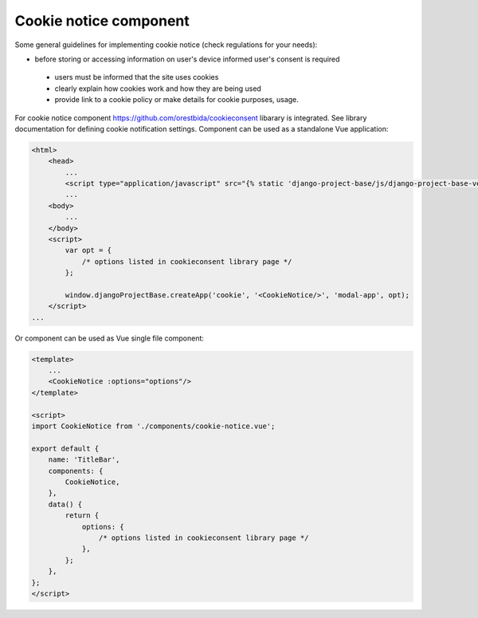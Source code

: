 Cookie notice component
=======================

Some general guidelines for implementing cookie notice (check regulations for your needs):

- before storing or accessing information on user's device informed user's consent is required

 - users must be informed that the site uses cookies

 - clearly explain how cookies work and how they are being used

 - provide link to a cookie policy or make details for cookie purposes, usage.




For cookie notice component https://github.com/orestbida/cookieconsent libarary is integrated. See library
documentation for defining cookie notification settings.
Component can be used as a standalone Vue application:

.. code-block:: javascript

    <html>
        <head>
            ...
            <script type="application/javascript" src="{% static 'django-project-base/js/django-project-base-vendors.js' %}"></script>
            ...
        <body>
            ...
        </body>
        <script>
            var opt = {
                /* options listed in cookieconsent library page */
            };

            window.djangoProjectBase.createApp('cookie', '<CookieNotice/>', 'modal-app', opt);
        </script>
    ...

Or component can be used as Vue single file component:

.. code-block:: javascript

    <template>
        ...
        <CookieNotice :options="options"/>
    </template>

    <script>
    import CookieNotice from './components/cookie-notice.vue';

    export default {
        name: 'TitleBar',
        components: {
            CookieNotice,
        },
        data() {
            return {
                options: {
                    /* options listed in cookieconsent library page */
                },
            };
        },
    };
    </script>



